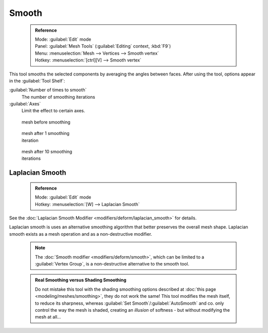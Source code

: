 


Smooth
======


 .. admonition:: Reference
   :class: refbox

   | Mode:     :guilabel:`Edit` mode
   | Panel:    :guilabel:`Mesh Tools` (\ :guilabel:`Editing` context, :kbd:`F9`\ )
   | Menu:     :menuselection:`Mesh --> Vertices --> Smooth vertex`
   | Hotkey:   :menuselection:`[ctrl][V] --> Smooth vertex`


This tool smooths the selected components by averaging the angles between faces.
After using the tool, options appear in the :guilabel:`Tool Shelf`\ :

:guilabel:`Number of times to smooth`
   The number of smoothing iterations
:guilabel:`Axes`
   Limit the effect to certain axes.


.. figure:: /images/SmoothVertex1.jpg
   :width: 200px
   :figwidth: 200px

   mesh before smoothing


.. figure:: /images/SmoothVertex2.jpg
   :width: 200px
   :figwidth: 200px

   mesh after 1 smoothing iteration


.. figure:: /images/SmoothVertex3.jpg
   :width: 200px
   :figwidth: 200px

   mesh after 10 smoothing iterations


Laplacian Smooth
----------------


 .. admonition:: Reference
   :class: refbox

   | Mode:     :guilabel:`Edit` mode
   | Hotkey:   :menuselection:`[W] --> Laplacian Smooth`


See the :doc:`Laplacian Smooth Modifier <modifiers/deform/laplacian_smooth>` for details.

Laplacian smooth is uses an alternative smoothing algorithm that better preserves the overall
mesh shape. Laplacian smooth exists as a mesh operation and as a non-destructive modifier.


 .. admonition:: Note
   :class: note

   The :doc:`Smooth modifier <modifiers/deform/smooth>`\ , which can be limited to a :guilabel:`Vertex Group`\ , is a non-destructive alternative to the smooth tool.


 .. admonition:: Real Smoothing versus Shading Smoothing
   :class: note

   Do not mistake this tool with the shading smoothing options described at :doc:`this page <modeling/meshes/smoothing>`\ , they do not work the same! This tool modifies the mesh itself, to reduce its sharpness, whereas :guilabel:`Set Smooth`\ /\ :guilabel:`AutoSmooth` and co. only control the way the mesh is shaded, creating an *illusion* of softness - but without modifying the mesh at all…

